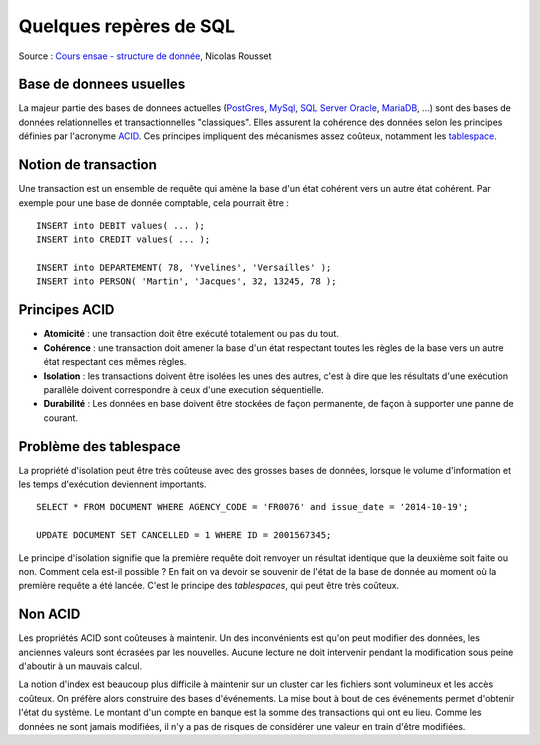 
Quelques repères de SQL
======================

Source : `Cours ensae - structure de donnée <http://www.xavierdupre.fr/enseignement/complements/cours_structure_donnee.pdf>`_,
Nicolas Rousset

Base de donnees usuelles
------------------------

La majeur partie des bases de donnees actuelles
(`PostGres <https://www.postgresql.org/>`_,
`MySql <https://www.mysql.com/>`_,
`SQL Server <https://www.microsoft.com/en-us/sql-server/>`_
`Oracle <https://www.oracle.com/index.html>`_,
`MariaDB <https://mariadb.com/>`_, ...)
sont des bases de données relationnelles et transactionnelles "classiques".
Elles assurent la cohérence des données selon les principes définies par l'acronyme
`ACID <https://en.wikipedia.org/wiki/ACID>`_.
Ces principes impliquent des mécanismes assez coûteux,
notamment les `tablespace <https://fr.wikipedia.org/wiki/Tablespace>`_.

Notion de transaction
---------------------

Une transaction est un ensemble de requête qui amène la
base d'un état cohérent vers un autre état cohérent.
Par exemple pour une base de donnée comptable, cela pourrait être :

::

    INSERT into DEBIT values( ... );
    INSERT into CREDIT values( ... );

    INSERT into DEPARTEMENT( 78, 'Yvelines', 'Versailles' );
    INSERT into PERSON( 'Martin', 'Jacques', 32, 13245, 78 );

Principes ACID
--------------

- **Atomicité** : une transaction doit être exécuté totalement ou pas du tout.
- **Cohérence** : une transaction doit amener la base d'un état respectant
  toutes les règles de la base vers un autre état respectant ces mêmes règles.
- **Isolation** : les transactions doivent être isolées les unes des autres,
  c'est à dire que les résultats d'une exécution parallèle doivent correspondre
  à ceux d'une execution séquentielle.
- **Durabilité** : Les données en base doivent être stockées de façon permanente,
  de façon à supporter une panne de courant.

Problème des tablespace
-----------------------

La propriété d'isolation peut être très coûteuse avec des grosses bases
de données, lorsque le volume d'information et les temps d'exécution deviennent importants.

::

    SELECT * FROM DOCUMENT WHERE AGENCY_CODE = 'FR0076' and issue_date = '2014-10-19';

    UPDATE DOCUMENT SET CANCELLED = 1 WHERE ID = 2001567345;

Le principe d'isolation signifie que la première requête doit renvoyer un
résultat identique que la deuxième soit faite ou non.
Comment cela est-il possible ? En fait on va devoir se souvenir de
l'état de la base de donnée au moment où la première requête a été lancée.
C'est le principe des *tablespaces*, qui peut être très coûteux.

Non ACID
--------

Les propriétés ACID sont coûteuses à maintenir.
Un des inconvénients est qu'on peut modifier des données,
les anciennes valeurs sont écrasées par les nouvelles. Aucune
lecture ne doit intervenir pendant la modification sous peine d'aboutir
à un mauvais calcul.

La notion d'index est beaucoup plus difficile à maintenir sur un
cluster car les fichiers sont volumineux et les accès coûteux. On préfère
alors construire des bases d'événements. La mise bout à bout
de ces événements permet d'obtenir l'état du système. Le montant
d'un compte en banque est la somme des transactions qui ont eu lieu.
Comme les données ne sont jamais modifiées, il n'y a pas de risques de
considérer une valeur en train d'être modifiées.
